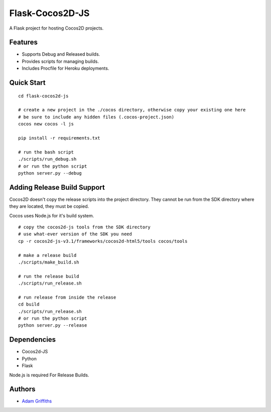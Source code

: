 ================
Flask-Cocos2D-JS
================

A Flask project for hosting Cocos2D projects.


Features
========

* Supports Debug and Released builds.
* Provides scripts for managing builds.
* Includes Procfile for Heroku deployments.


Quick Start
============

::
    
    cd flask-cocos2d-js

    # create a new project in the ./cocos directory, otherwise copy your existing one here
    # be sure to include any hidden files (.cocos-project.json)
    cocos new cocos -l js

    pip install -r requirements.txt

    # run the bash script
    ./scripts/run_debug.sh
    # or run the python script
    python server.py --debug


Adding Release Build Support
============================

Cocos2D doesn't copy the release scripts into the project directory.
They cannot be run from the SDK directory where they are located, they
must be copied.

Cocos uses Node.js for it's build system.

::

    # copy the cocos2d-js tools from the SDK directory
    # use what-ever version of the SDK you need
    cp -r cocos2d-js-v3.1/frameworks/cocos2d-html5/tools cocos/tools

    # make a release build
    ./scripts/make_build.sh

    # run the release build
    ./scripts/run_release.sh

    # run release from inside the release 
    cd build
    ./scripts/run_release.sh
    # or run the python script
    python server.py --release


Dependencies
============

* Cocos2d-JS
* Python
* Flask

Node.js is required For Release Builds.


Authors
=======

* `Adam Griffiths <http://www.github.com/adamlwgriffiths>`_

